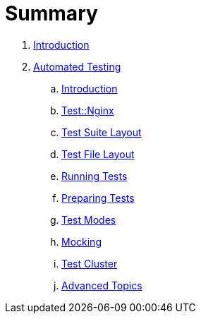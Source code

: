 = Summary

. link:README.adoc[Introduction]
. link:testing/README.adoc[Automated Testing]
.. link:testing/introduction.adoc[Introduction]
.. link:testing/test-nginx.adoc[Test::Nginx]
.. link:testing/test-suite-layout.adoc[Test Suite Layout]
.. link:testing/test-file-layout.adoc[Test File Layout]
.. link:testing/running-tests.adoc[Running Tests]
.. link:testing/preparing-tests.adoc[Preparing Tests]
.. link:testing/test-modes.adoc[Test Modes]
.. link:testing/mocking.adoc[Mocking]
.. link:testing/test-cluster.adoc[Test Cluster]
.. link:testing/advanced-topics.adoc[Advanced Topics]
